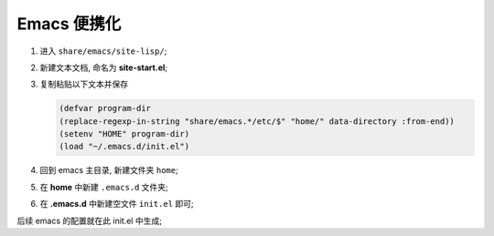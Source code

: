 Emacs 便携化
============

#. 进入 ``share/emacs/site-lisp/``;

#. 新建文本文档, 命名为 **site-start.el**;

#. 复制粘贴以下文本并保存

   .. code-block:: lisp

      (defvar program-dir
      (replace-regexp-in-string "share/emacs.*/etc/$" "home/" data-directory :from-end))
      (setenv "HOME" program-dir)
      (load "~/.emacs.d/init.el")

#. 回到 emacs 主目录, 新建文件夹 ``home``;

#. 在 **home** 中新建 ``.emacs.d`` 文件夹;

#. 在 **.emacs.d** 中新建空文件 ``init.el`` 即可;

后续 emacs 的配置就在此 init.el 中生成;
